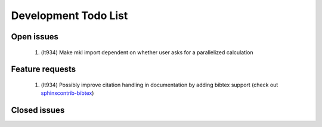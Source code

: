 *********************
Development Todo List
*********************

Open issues
===========
 #. (lt934)
    Make mkl import dependent on whether user asks for a parallelized calculation

Feature requests
================

 #. (lt934)
    Possibly improve citation handling in documentation by adding bibtex
    support (check out 
    `sphinxcontrib-bibtex <http://sphinxcontrib-bibtex.readthedocs.org/en/latest/index.html>`_)


Closed issues
=============


